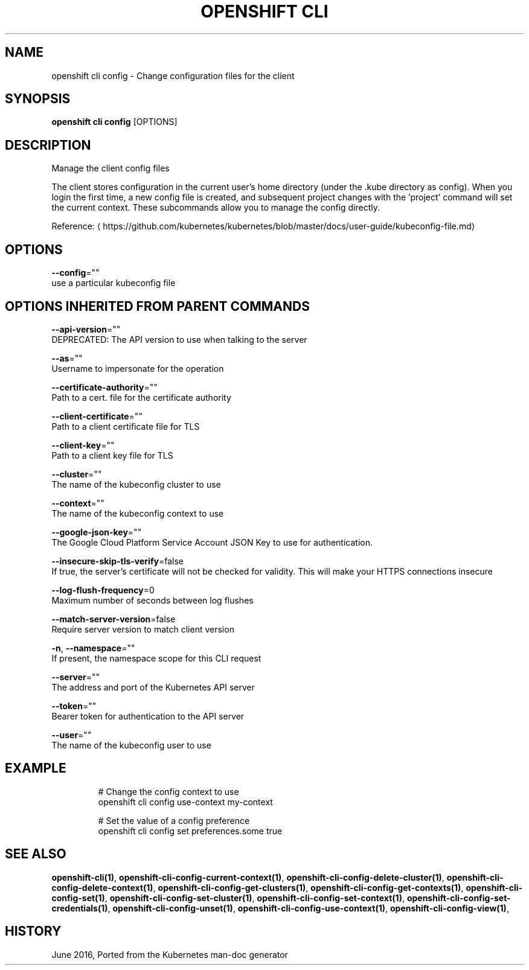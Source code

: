 .TH "OPENSHIFT CLI" "1" " Openshift CLI User Manuals" "Openshift" "June 2016"  ""


.SH NAME
.PP
openshift cli config \- Change configuration files for the client


.SH SYNOPSIS
.PP
\fBopenshift cli config\fP [OPTIONS]


.SH DESCRIPTION
.PP
Manage the client config files

.PP
The client stores configuration in the current user's home directory (under the .kube directory as config). When you login the first time, a new config file is created, and subsequent project changes with the 'project' command will set the current context. These subcommands allow you to manage the config directly.

.PP
Reference: 
\[la]https://github.com/kubernetes/kubernetes/blob/master/docs/user-guide/kubeconfig-file.md\[ra]


.SH OPTIONS
.PP
\fB\-\-config\fP=""
    use a particular kubeconfig file


.SH OPTIONS INHERITED FROM PARENT COMMANDS
.PP
\fB\-\-api\-version\fP=""
    DEPRECATED: The API version to use when talking to the server

.PP
\fB\-\-as\fP=""
    Username to impersonate for the operation

.PP
\fB\-\-certificate\-authority\fP=""
    Path to a cert. file for the certificate authority

.PP
\fB\-\-client\-certificate\fP=""
    Path to a client certificate file for TLS

.PP
\fB\-\-client\-key\fP=""
    Path to a client key file for TLS

.PP
\fB\-\-cluster\fP=""
    The name of the kubeconfig cluster to use

.PP
\fB\-\-context\fP=""
    The name of the kubeconfig context to use

.PP
\fB\-\-google\-json\-key\fP=""
    The Google Cloud Platform Service Account JSON Key to use for authentication.

.PP
\fB\-\-insecure\-skip\-tls\-verify\fP=false
    If true, the server's certificate will not be checked for validity. This will make your HTTPS connections insecure

.PP
\fB\-\-log\-flush\-frequency\fP=0
    Maximum number of seconds between log flushes

.PP
\fB\-\-match\-server\-version\fP=false
    Require server version to match client version

.PP
\fB\-n\fP, \fB\-\-namespace\fP=""
    If present, the namespace scope for this CLI request

.PP
\fB\-\-server\fP=""
    The address and port of the Kubernetes API server

.PP
\fB\-\-token\fP=""
    Bearer token for authentication to the API server

.PP
\fB\-\-user\fP=""
    The name of the kubeconfig user to use


.SH EXAMPLE
.PP
.RS

.nf
  # Change the config context to use
  openshift cli config use\-context my\-context
  
  # Set the value of a config preference
  openshift cli config set preferences.some true

.fi
.RE


.SH SEE ALSO
.PP
\fBopenshift\-cli(1)\fP, \fBopenshift\-cli\-config\-current\-context(1)\fP, \fBopenshift\-cli\-config\-delete\-cluster(1)\fP, \fBopenshift\-cli\-config\-delete\-context(1)\fP, \fBopenshift\-cli\-config\-get\-clusters(1)\fP, \fBopenshift\-cli\-config\-get\-contexts(1)\fP, \fBopenshift\-cli\-config\-set(1)\fP, \fBopenshift\-cli\-config\-set\-cluster(1)\fP, \fBopenshift\-cli\-config\-set\-context(1)\fP, \fBopenshift\-cli\-config\-set\-credentials(1)\fP, \fBopenshift\-cli\-config\-unset(1)\fP, \fBopenshift\-cli\-config\-use\-context(1)\fP, \fBopenshift\-cli\-config\-view(1)\fP,


.SH HISTORY
.PP
June 2016, Ported from the Kubernetes man\-doc generator
